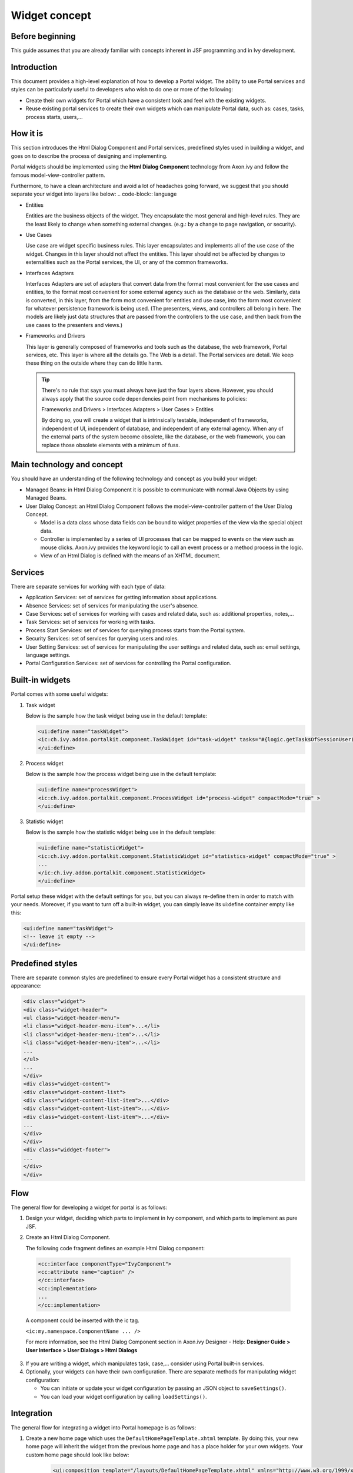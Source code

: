 .. _components-widget-concept:

Widget concept
==============

.. _components-widget-concept-before-beginning:

Before beginning
----------------

This guide assumes that you are already familiar with concepts inherent
in JSF programming and in Ivy development.

.. _components-widget-concept-introduction:

Introduction
------------

This document provides a high-level explanation of how to develop a
Portal widget. The ability to use Portal services and styles can be
particularly useful to developers who wish to do one or more of the
following:

-  Create their own widgets for Portal which have a consistent look and
   feel with the existing widgets.

-  Reuse existing portal services to create their own widgets which can
   manipulate Portal data, such as: cases, tasks, process starts,
   users,...

.. _components-widget-concept-how-it-is:

How it is
---------

This section introduces the Html Dialog Component and Portal services,
predefined styles used in building a widget, and goes on to describe the
process of designing and implementing.

Portal widgets should be implemented using the **Html Dialog Component**
technology from Axon.ivy and follow the famous model-view-controller
pattern.

Furthermore, to have a clean architecture and avoid a lot of headaches
going forward, we suggest that you should separate your widget into
layers like below:
.. code-block:: language

-  Entities

   Entities are the business objects of the widget. They encapsulate the
   most general and high-level rules. They are the least likely to
   change when something external changes. (e.g.: by a change to page
   navigation, or security).

-  Use Cases

   Use case are widget specific business rules. This layer encapsulates
   and implements all of the use case of the widget. Changes in this
   layer should not affect the entities. This layer should not be
   affected by changes to externalities such as the Portal services, the
   UI, or any of the common frameworks.

-  Interfaces Adapters

   Interfaces Adapters are set of adapters that convert data from the
   format most convenient for the use cases and entities, to the format
   most convenient for some external agency such as the database or the
   web. Similarly, data is converted, in this layer, from the form most
   convenient for entities and use case, into the form most convenient
   for whatever persistence framework is being used. (The presenters,
   views, and controllers all belong in here. The models are likely just
   data structures that are passed from the controllers to the use case,
   and then back from the use cases to the presenters and views.)

-  Frameworks and Drivers

   This layer is generally composed of frameworks and tools such as the
   database, the web framework, Portal services, etc. This layer is
   where all the details go. The Web is a detail. The Portal services
   are detail. We keep these thing on the outside where they can do
   little harm.

   .. tip::

      There's no rule that says you must always have just the four layers
      above. However, you should always apply that the source code
      dependencies point from mechanisms to policies:

      Frameworks and Drivers > Interfaces Adapters > User Cases > Entities

      By doing so, you will create a widget that is intrinsically testable,
      independent of frameworks, independent of UI, independent of
      database, and independent of any external agency. When any of the
      external parts of the system become obsolete, like the database, or
      the web framework, you can replace those obsolete elements with a
      minimum of fuss.

.. _components-widget-concept-main-technology-and-concept:

Main technology and concept
---------------------------

You should have an understanding of the following technology and concept
as you build your widget:

-  Managed Beans: in Html Dialog Component it is possible to communicate
   with normal Java Objects by using Managed Beans.

-  User Dialog Concept: an Html Dialog Component follows the
   model-view-controller pattern of the User Dialog Concept.

   -  Model is a data class whose data fields can be bound to widget
      properties of the view via the special object data.

   -  Controller is implemented by a series of UI processes that can be
      mapped to events on the view such as mouse clicks. Axon.ivy
      provides the keyword logic to call an event process or a method
      process in the logic.

   -  View of an Html Dialog is defined with the means of an XHTML
      document.

.. _components-widget-concept-services:

Services
--------

There are separate services for working with each type of data:

-  Application Services: set of services for getting information about
   applications.

-  Absence Services: set of services for manipulating the user's
   absence.

-  Case Services: set of services for working with cases and related
   data, such as: additional properties, notes,...

-  Task Services: set of services for working with tasks.

-  Process Start Services: set of services for querying process starts
   from the Portal system.

-  Security Services: set of services for querying users and roles.

-  User Setting Services: set of services for manipulating the user
   settings and related data, such as: email settings, language
   settings.

-  Portal Configuration Services: set of services for controlling the
   Portal configuration.

.. _components-widget-concept-built-in-widgets:

Built-in widgets
----------------

Portal comes with some useful widgets:

1. Task widget

   Below is the sample how the task widget being use in the default
   template:

   .. code-block:: html

       <ui:define name="taskWidget">
       <ic:ch.ivy.addon.portalkit.component.TaskWidget id="task-widget" tasks="#{logic.getTasksOfSessionUser()}" />
       </ui:define>

..
2. Process widget

   Below is the sample how the process widget being use in the default
   template:

   .. code-block:: html

      <ui:define name="processWidget">
      <ic:ch.ivy.addon.portalkit.component.ProcessWidget id="process-widget" compactMode="true" >
      </ui:define>

3. Statistic widget

   Below is the sample how the statistic widget being use in the default template:

   .. code-block:: html

         <ui:define name="statisticWidget">
         <ic:ch.ivy.addon.portalkit.component.StatisticWidget id="statistics-widget" compactMode="true" >
         ...
         </ic:ch.ivy.addon.portalkit.component.StatisticWidget>
         </ui:define>

Portal setup these widget with the default settings for you, but you can
always re-define them in order to match with your needs. Moreover, if
you want to turn off a built-in widget, you can simply leave its
ui:define container empty like this:

.. code-block:: html

      <ui:define name="taskWidget">
      <!-- leave it empty -->
      </ui:define>


.. _components-widget-concept-predefined-styles:

Predefined styles
-----------------

There are separate common styles are predefined to ensure every Portal
widget has a consistent structure and appearance:

.. code-block:: html

    <div class="widget">
    <div class="widget-header">
    <ul class="widget-header-menu">
    <li class="widget-header-menu-item">...</li>
    <li class="widget-header-menu-item">...</li>
    <li class="widget-header-menu-item">...</li>
    ...
    </ul>
    ...
    </div>
    <div class="widget-content">
    <div class="widget-content-list">
    <div class="widget-content-list-item">...</div>
    <div class="widget-content-list-item">...</div>
    <div class="widget-content-list-item">...</div>
    ...
    </div>
    </div>
    <div class="widdget-footer">
    ...
    </div>
    </div>

.. _components-widget-concept-flow:

Flow
----

The general flow for developing a widget for portal is as follows:

1. Design your widget, deciding which parts to implement in Ivy
   component, and which parts to implement as pure JSF.

2. Create an Html Dialog Component.

   The following code fragment defines an example Html Dialog component:

 .. code-block:: html
 	 
    	<cc:interface componentType="IvyComponent">	
    	<cc:attribute name="caption" />
    	</cc:interface>
    	<cc:implementation>
    	...
    	</cc:implementation>
 ..

 A component could be inserted with the ic tag.

 ``<ic:my.namespace.ComponentName ... />`` 
 
 For more information, see the Html Dialog Component section in
 Axon.ivy Designer - Help: **Designer Guide > User Interface > User
 Dialogs > Html Dialogs**

3. If you are writing a widget, which manipulates task, case,...
   consider using Portal built-in services.
4. Optionally, your widgets can have their own configuration. There are
   separate methods for manipulating widget configuration:

   -  You can initiate or update your widget configuration by passing an
      JSON object to ``saveSettings()``.

   -  You can load your widget configuration by calling
      ``loadSettings()``.

.. _components-widget-concept-integration:

Integration
-----------

The general flow for integrating a widget into Portal homepage is as
follows:

1. Create a new home page which uses the
   ``DefaultHomePageTemplate.xhtml`` template. By doing this, your new
   home page will inherit the widget from the previous home page and has
   a place holder for your own widgets. Your custom home page should
   look like below:

	 .. code-block:: html

	 		<ui:composition template="/layouts/DefaultHomePageTemplate.xhtml" xmlns="http://www.w3.org/1999/xhtml"
			xmlns:f="http://xmlns.jcp.org/jsf/core" xmlns:h="http://xmlns.jcp.org/jsf/html"
			xmlns:ui="http://xmlns.jcp.org/jsf/facelets" xmlns:ic="http://ivyteam.ch/jsf/component">
			<ui:define name="customWidget">
			...
			</ui:define>
			</ui:composition>

..

2. Create a new process start for the new home page. Now you will use
   this process start as the entry point of your portal instead of the
   default one. To let portal know about your new portal home, you have
   to go to the portal settings and set the portal home url to the new
   one.

3. In your new home page, place your widget inside the customWidget
   section.

	.. code-block:: html

		 <ui:define name="customWidget">
		 <ic:my.namespace.ComponentName  />
		 ...
		 </ui:define>

..
For more details, visit
:ref:`Portal home <customization-portal-home>`.

.. _components-widget-concept-exception-handling:

Exception handling
------------------

Portal separates exception into 2 types: ajax and non-ajax exception.

Portal handle non-ajax exception for you. You do not need to do anything
for this type of exception.

Portal also handle ajax exception for you as default, but you can
implement your own exception handler by using the Primefaces built-in
exception handler: ``p:ajaxExceptionHandler``.
